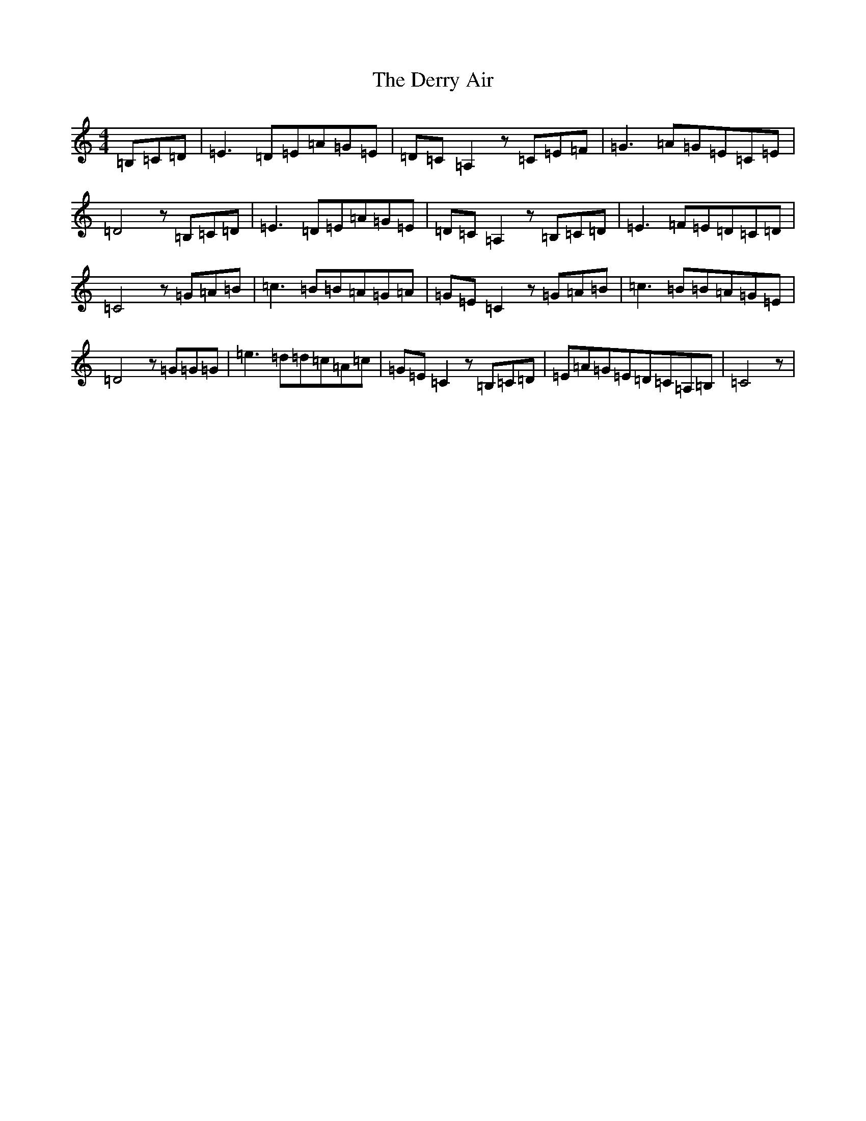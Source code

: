 X: 12688
T: Derry Air, The
S: https://thesession.org/tunes/6867#setting6867
Z: G Major
R: reel
M: 4/4
L: 1/8
K: C Major
=B,=C=D|=E3=D=E=A=G=E|=D=C=A,2z=C=E=F|=G3=A=G=E=C=E|=D4z=B,=C=D|=E3=D=E=A=G=E|=D=C=A,2z=B,=C=D|=E3=F=E=D=C=D|=C4z=G=A=B|=c3=B=B=A=G=A|=G=E=C2z=G=A=B|=c3=B=B=A=G=E|=D4z=G=G=G|=e3=d=d=c=A=c|=G=E=C2z=B,=C=D|=E=A=G=E=D=C=A,=B,|=C4z|